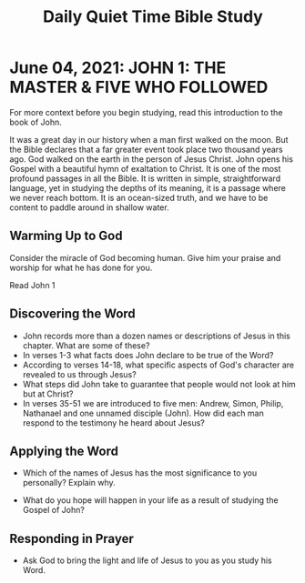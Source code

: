 #+Title: Daily Quiet Time Bible Study
 
* June 04, 2021: JOHN 1: THE MASTER & FIVE WHO FOLLOWED

For more context before you begin studying, read this introduction to the book of John. 

It was a great day in our history when a man first walked on the moon. But the Bible declares that a far greater event took place two thousand years ago. God walked on the earth in the person of Jesus Christ. John opens his Gospel with a beautiful hymn of exaltation to Christ. It is one of the most profound passages in all the Bible. It is written in simple, straightforward language, yet in studying the depths of its meaning, it is a passage where we never reach bottom. It is an ocean-sized truth, and we have to be content to paddle around in shallow water.

** Warming Up to God

 Consider the miracle of God becoming human. Give him your praise and worship for what he has done for you.

 Read John 1

 
** Discovering the Word

- John records more than a dozen names or descriptions of Jesus in this chapter. What are some of these?
- In verses 1-3 what facts does John declare to be true of the Word?
- According to verses 14-18, what specific aspects of God's character are revealed to us through Jesus?
- What steps did John take to guarantee that people would not look at him but at Christ?
- In verses 35-51 we are introduced to five men: Andrew, Simon, Philip, Nathanael and one unnamed disciple (John). How did each man respond to the testimony he heard about Jesus?


** Applying the Word

- Which of the names of Jesus has the most significance to you personally? Explain why.

- What do you hope will happen in your life as a result of studying the Gospel of John?
  
** Responding in Prayer

-  Ask God to bring the light and life of Jesus to you as you study his Word.
